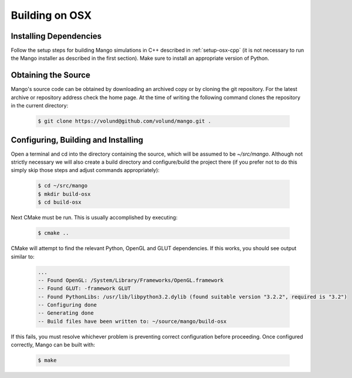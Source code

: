 Building on OSX
===============

Installing Dependencies
-----------------------

Follow the setup steps for building Mango simulations in C++ described
in :ref:`setup-osx-cpp` (it is not necessary to run the Mango installer as
described in the first section). Make sure to install an appropriate
version of Python.

Obtaining the Source
--------------------
Mango's source code can be obtained by downloading an archived copy
or by cloning the git repository. For the latest archive or repository
address check the home page. At the time of writing the following 
command clones the repository in the current directory:

  .. code-block:: bash
   
     $ git clone https://volund@github.com/volund/mango.git .
 
Configuring, Building and Installing
------------------------------------

Open a terminal and cd into the directory containing the source, which will
be assumed to be *~/src/mango*. Although not strictly
necessary we will also create a build directory and configure/build
the project there (if you prefer not to do this simply skip those
steps and adjust commands appropriately):

  .. code-block:: bash

     $ cd ~/src/mango
     $ mkdir build-osx
     $ cd build-osx

Next CMake must be run. This is usually accomplished by executing:

  .. code-block:: bash
     
     $ cmake ..

CMake will attempt to find the relevant Python, OpenGL and GLUT
dependencies. If this works, you should see output similar to:

  .. code-block:: bash

     ...    
     -- Found OpenGL: /System/Library/Frameworks/OpenGL.framework  
     -- Found GLUT: -framework GLUT  
     -- Found PythonLibs: /usr/lib/libpython3.2.dylib (found suitable version "3.2.2", required is "3.2") 
     -- Configuring done
     -- Generating done
     -- Build files have been written to: ~/source/mango/build-osx

If this fails, you must resolve whichever problem is preventing correct configuration
before proceeding. Once configured correctly, Mango can be built with:

  .. code-block:: bash

     $ make
